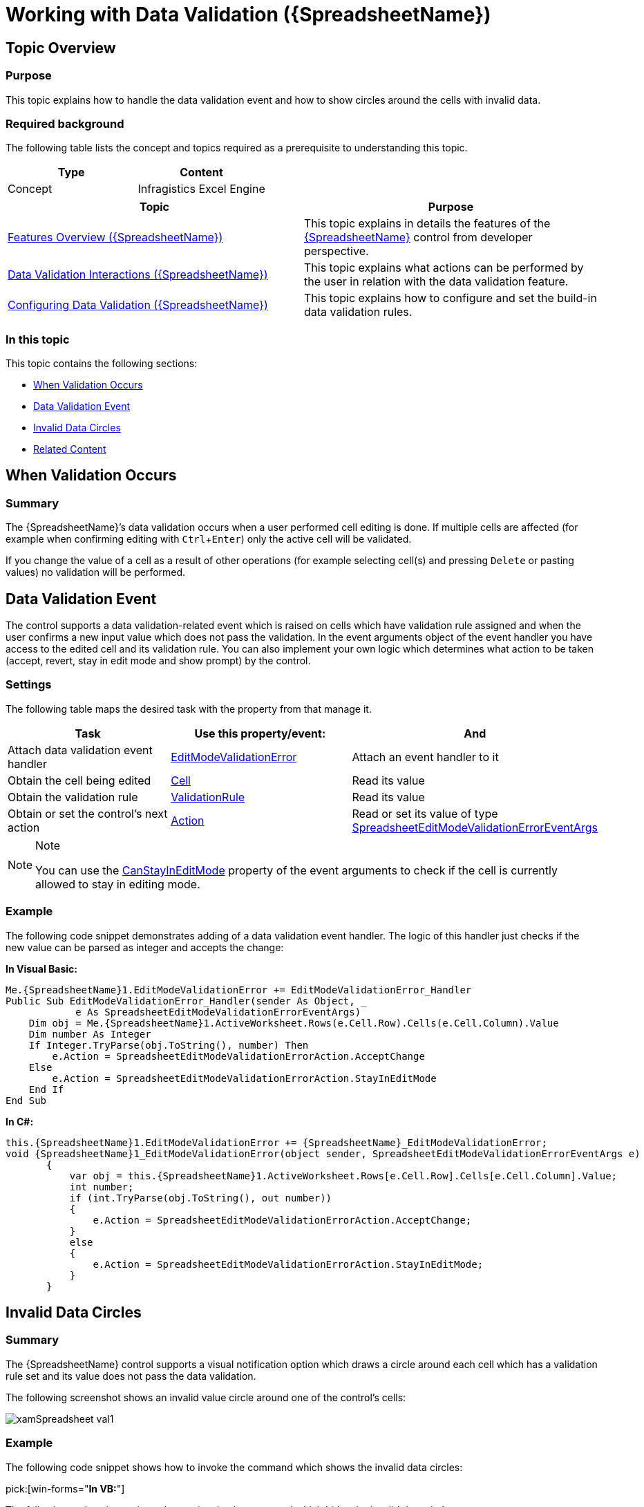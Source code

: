 ﻿////
|metadata|
{
    "name": "spreadsheet-work-data-validation",
    "tags": ["Error Handling","Events","Validation"],
    "controlName": ["{SpreadsheetName}"],
    "guid": "c4d7a9e7-942e-4b80-95be-13f123f9c6d2",
    "buildFlags": [],
    "createdOn": "2015-11-06T16:53:37.0933905Z"
}
|metadata|
////

= Working with Data Validation ({SpreadsheetName})

== Topic Overview

=== Purpose

This topic explains how to handle the data validation event and how to show circles around the cells with invalid data.

=== Required background

The following table lists the concept and topics required as a prerequisite to understanding this topic.

[options="header", cols="a,a"]
|====
|Type|Content

|Concept
|Infragistics Excel Engine
|==== 
[options="header", cols="a,a"] 

|==== 

|Topic|Purpose 

| link:spreadsheet-features.html[Features Overview ({SpreadsheetName})] 

|This topic explains in details the features of the link:{SpreadsheetLink}.{SpreadsheetName}.html[{SpreadsheetName}] control from developer perspective. 

| link:spreadsheet-uiu-data-validation.html[Data Validation Interactions ({SpreadsheetName})] 

|This topic explains what actions can be performed by the user in relation with the data validation feature. 

| link:spreadsheet-conf-data-validation.html[Configuring Data Validation ({SpreadsheetName})] 

|This topic explains how to configure and set the build-in data validation rules. 


|====

=== In this topic

This topic contains the following sections:

* <<_Ref421192413, When Validation Occurs >>
* <<_Ref421018135, Data Validation Event >>
* <<_Ref421018142, Invalid Data Circles >>
* <<_Ref421018166, Related Content >>

[[_Ref421192413]]
== When Validation Occurs

=== Summary

The {SpreadsheetName}’s data validation occurs when a user performed cell editing is done. If multiple cells are affected (for example when confirming editing with `Ctrl`+`Enter`) only the active cell will be validated.

If you change the value of a cell as a result of other operations (for example selecting cell(s) and pressing `Delete` or pasting values) no validation will be performed.

[[_Ref421018135]]
== Data Validation Event

The control supports a data validation-related event which is raised on cells which have validation rule assigned and when the user confirms a new input value which does not pass the validation. In the event arguments object of the event handler you have access to the edited cell and its validation rule. You can also implement your own logic which determines what action to be taken (accept, revert, stay in edit mode and show prompt) by the control.

=== Settings

The following table maps the desired task with the property from that manage it.

[options="header", cols="a,a,a"]
|====
|Task|Use this property/event:|And

|Attach data validation event handler
| link:{SpreadsheetLink}.{SpreadsheetName}{ApiProp}editmodevalidationerror_ev.html[EditModeValidationError]
|Attach an event handler to it

|Obtain the cell being edited
| link:{SpreadsheetLink}.spreadsheeteditmodevalidationerroreventargs~cell.html[Cell]
|Read its value

|Obtain the validation rule
| link:{SpreadsheetLink}.spreadsheeteditmodevalidationerroreventargs~validationrule.html[ValidationRule]
|Read its value

|Obtain or set the control’s next action
| link:{SpreadsheetLink}.spreadsheeteditmodevalidationerroreventargs~action.html[Action]
|Read or set its value of type link:{SpreadsheetLink}.spreadsheeteditmodevalidationerroreventargs_members.html[SpreadsheetEditModeValidationErrorEventArgs]

|====

.Note
[NOTE]
====
You can use the link:{SpreadsheetLink}.spreadsheeteditmodevalidationerroreventargs~canstayineditmode.html[CanStayInEditMode] property of the event arguments to check if the cell is currently allowed to stay in editing mode.
====

=== Example

The following code snippet demonstrates adding of a data validation event handler. The logic of this handler just checks if the new value can be parsed as integer and accepts the change:

*In Visual Basic:*

[source,vb]
----
Me.{SpreadsheetName}1.EditModeValidationError += EditModeValidationError_Handler
Public Sub EditModeValidationError_Handler(sender As Object, _
            e As SpreadsheetEditModeValidationErrorEventArgs)
    Dim obj = Me.{SpreadsheetName}1.ActiveWorksheet.Rows(e.Cell.Row).Cells(e.Cell.Column).Value
    Dim number As Integer
    If Integer.TryParse(obj.ToString(), number) Then
        e.Action = SpreadsheetEditModeValidationErrorAction.AcceptChange
    Else
        e.Action = SpreadsheetEditModeValidationErrorAction.StayInEditMode
    End If
End Sub
----

*In C#:*

[source,csharp]
----
this.{SpreadsheetName}1.EditModeValidationError += {SpreadsheetName}_EditModeValidationError;
void {SpreadsheetName}1_EditModeValidationError(object sender, SpreadsheetEditModeValidationErrorEventArgs e)
       {
           var obj = this.{SpreadsheetName}1.ActiveWorksheet.Rows[e.Cell.Row].Cells[e.Cell.Column].Value;
           int number;
           if (int.TryParse(obj.ToString(), out number))
           {
               e.Action = SpreadsheetEditModeValidationErrorAction.AcceptChange;
           }
           else
           {
               e.Action = SpreadsheetEditModeValidationErrorAction.StayInEditMode;
           }
       }
----

[[_Ref421018142]]
== Invalid Data Circles

=== Summary

The {SpreadsheetName} control supports a visual notification option which draws a circle around each cell which has a validation rule set and its value does not pass the data validation.

The following screenshot shows an invalid value circle around one of the control’s cells:

image::images/xamSpreadsheet_val1.png[]

=== Example

The following code snippet shows how to invoke the command which shows the invalid data circles:

ifdef::xaml[]

*In XAML:*

ifdef::xaml[]
----
<Button
    Content="Show Validation Circles"
    ig:Commanding.CommandTarget="{Binding ElementName=xamSpreadsheet1}">
    <ig:Commanding.Command>
        <igPrim:SpreadsheetCommandSource
            EventName="Click"
            CommandType="CircleInvalidData" />
    </ig:Commanding.Command>
</Button>
<ig:XamSpreadsheet x:Name="xamSpreadsheet1" />
----
endif::xaml[]

endif::xaml[]

ifdef::win-forms[]


pick:[win-forms="*In C#:*"]
----
private void ultraButton1_Click(object sender, EventArgs e)
 {
   ultraSpreadsheet1.PerformAction(UltraSpreadsheetAction.CircleInvalidData);
 }
----

endif::win-forms[]

pick:[win-forms="*In VB:*"]

ifdef::win-forms[]
----
Private Sub ultraButton1_Click(sender As Object, e As EventArgs)
 ultraSpreadsheet1.PerformAction(UltraSpreadsheetAction.CircleInvalidData)
End Sub
----
endif::win-forms[]

The following code snippet shows how to invoke the command which hides the invalid data circles:

pick:[win-forms="*C#*"]

ifdef::win-forms[]
----
private void ultraButton1_Click(object sender, EventArgs e)
 {
   ultraSpreadsheet1.PerformAction(UltraSpreadsheetAction.ClearValidationCircles);
 }
----
endif::win-forms[]

pick:[win-forms="*In VB:*"]
ifdef::win-forms[]
----
Private Sub ultraButton1_Click(sender As Object, e As EventArgs)
 ultraSpreadsheet1.PerformAction(UltraSpreadsheetAction.ClearValidationCircles)
End Sub
----
endif::win-forms[]

ifdef::xaml[]

*In XAML:*


----
<Button
    Content="Clear Validation Circles"
    ig:Commanding.CommandTarget="{Binding ElementName=xamSpreadsheet1}">
    <ig:Commanding.Command>
        <igPrim:SpreadsheetCommandSource
            EventName="Click"
            CommandType="ClearValidationCircles" />
    </ig:Commanding.Command>
</Button>
<ig:XamSpreadsheet x:Name="xamSpreadsheet1" />
----


endif::xaml[]



[[_Ref421018166]]
== Related Content

=== Topics

The following topics provide additional information related to this topic.

[options="header", cols="a,a"]
|====
|Topic|Purpose

| link:spreadsheet-work-activation.html[Working with Activation ({SpreadsheetName})]
|This topic explains the activation feature from developer perspective.

| link:spreadsheet-work-selection-formatting.html[Setting or Obtaining Active Selection's Formatting ({SpreadsheetName})]
|This topic explains how to set or obtain active selection’s formatting.

|====

ifdef::xaml[]

=== Sample

ifdef::xaml[]

The following sample provides additional information related to this topic.

[options="header", cols="a,a"]
|====
|Sample|Purpose

| link:{SamplesURL}/spreadsheet/data-validation[Data Validation]
|This sample demonstrates the data validation feature of the control.

|====

endif::xaml[]

endif::xaml[]